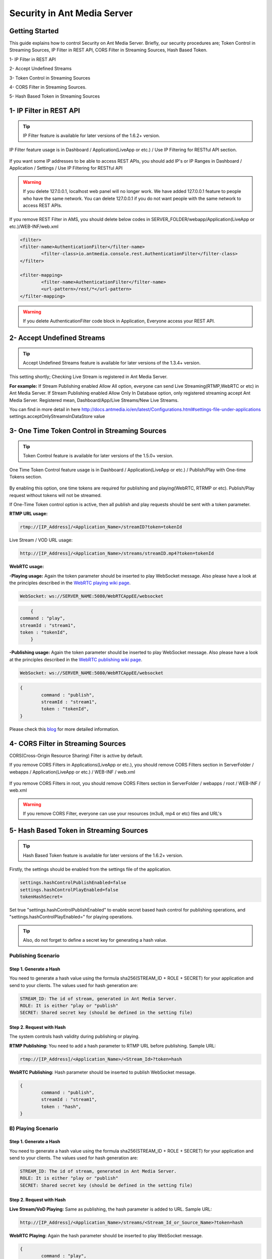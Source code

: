 ############################
Security in Ant Media Server
############################

Getting Started
---------------------------------------

This guide explains how to control Security on Ant Media Server. Briefly, our security procedures are; Token Control in Streaming Sources, IP Filter in REST API, CORS Filter in Streaming Sources, Hash Based Token.

1- IP Filter in REST API 

2- Accept Undefined Streams

3- Token Control in Streaming Sources 

4- CORS Filter in Streaming Sources.

5- Hash Based Token in Streaming Sources

1- IP Filter in REST API
--------------------------
.. tip::
	IP Filter feature is available for later versions of the 1.6.2+ version.

IP Filter feature usage is in Dashboard / Application(LiveApp or etc.) / Use IP Filtering for RESTful API section.

.. figure:: https://antmedia.io/wp-content/uploads/2019/03/RESTFUL-API-in-settings.png
   :alt: RESTFUL API Setting in AMS Dashboard

If you want some IP addresses to be able to access REST APIs, you should add IP's or IP Ranges in Dashboard / Application / Settings / Use IP Filtering for RESTful API

.. warning::
	If you delete 127.0.0.1, localhost web panel will no longer work. We have added 127.0.0.1 feature to people who have the same network. You can delete 127.0.0.1 if you do not want people with the same network to access REST APIs.
	
If you remove REST Filter in AMS, you should delete below codes in SERVER_FOLDER/webapp/Application(LiveApp or etc.)/WEB-INF/web.xml

.. code-block:: java

	<filter>
    	<filter-name>AuthenticationFilter</filter-name>
   		<filter-class>io.antmedia.console.rest.AuthenticationFilter</filter-class>
  	</filter>
  	
  	<filter-mapping>
  		<filter-name>AuthenticationFilter</filter-name>
		<url-pattern>/rest/*</url-pattern>
  	</filter-mapping>
	
.. warning::
	If you delete AuthenticationFilter code block in Application, Everyone access your REST API.

2- Accept Undefined Streams
-----------------------------
.. tip::
	Accept Undefined Streams feature is available for later versions of the 1.3.4+ version.
	
This setting shortly; Checking Live Stream is registered in Ant Media Server.

**For example:** If Stream Publishing enabled Allow All option, everyone can send Live Streaming(RTMP,WebRTC or etc) in Ant Media Server. If Stream Publishing enabled Allow Only In Database option, only registered streaming accept Ant Media Server. Registered mean, Dashboard/App/Live Streams/New Live Streams. 
 
You can find in more detail in here http://docs.antmedia.io/en/latest/Configurations.html#settings-file-under-applications settings.acceptOnlyStreamsInDataStore value

3- One Time Token Control in Streaming Sources
-----------------------------------------------
.. tip::
	Token Control feature is available for later versions of the 1.5.0+ version.
	
One Time Token Control feature usage is in Dashboard / Application(LiveApp or etc.) / Publish/Play with One-time Tokens section.
	
.. figure:: https://antmedia.io/wp-content/uploads/2019/03/One-time-token-in-AMS.png
   :alt: One Time Token Setting in AMS Dashboard
	
By enabling this option, one time tokens are required for publishing and playing(WebRTC, RTRMP or etc). Publish/Play request without tokens will not be streamed.

If One-Time Token control option is active, then all publish and play requests should be sent with a token parameter.

**RTMP URL usage:**

.. code-block:: java

	rtmp://[IP_Address]/<Application_Name>/streamID?token=tokenId

Live Stream / VOD URL usage:

.. code-block:: java

	http://[IP_Address]/<Application_Name>/streams/streamID.mp4?token=tokenId

**WebRTC usage:**

**-Playing usage:** Again the token parameter should be inserted to play WebSocket message. Also please have a look at the principles described in the `WebRTC playing wiki page <https://github.com/ant-media/Ant-Media-Server/wiki/WebRTC-WebSocket-Messaging-Details#playing-webrtc-stream>`_. 

.. code-block:: java

	WebSocket: ws://SERVER_NAME:5080/WebRTCAppEE/websocket

.. code-block:: java

	{
    command : "play",
    streamId : "stream1",
    token : "tokenId",
	}

**-Publishing usage:** Again the token parameter should be inserted to play WebSocket message. Also please have a look at the principles described in the `WebRTC publishing wiki page <https://github.com/ant-media/Ant-Media-Server/wiki/WebRTC-WebSocket-Messaging-Details#publishing-webrtc-stream>`_.

.. code-block:: java
	
	WebSocket: ws://SERVER_NAME:5080/WebRTCAppEE/websocket

.. code-block:: java

	{
		command : "publish",
		streamId : "stream1",
		token : "tokenId",
	}

Please check this `blog <https://antmedia.io/secure-video-streaming/>`_ for more detailed information. 

4- CORS Filter in Streaming Sources
-------------------------------------
CORS(Cross-Origin Resource Sharing) Filter is active by default. 

If you remove CORS Filters in Applications(LiveApp or etc.), you should remove CORS Filters section in ServerFolder / webapps / Application(LiveApp or etc.) / WEB-INF / web.xml

.. figure:: https://antmedia.io/wp-content/uploads/2019/03/CORS-Filter-in-Application.png
   :alt: CORS Filter Setting in Applications
   
If you remove CORS Filters in root, you should remove CORS Filters section in ServerFolder / webapps / root / WEB-INF / web.xml
   
.. figure:: https://antmedia.io/wp-content/uploads/2019/03/CORS-Filter-in-root.png
   :alt: CORS Filter Setting in root   
   
.. warning::
	If you remove CORS Filter, everyone can use your resources (m3u8, mp4 or etc) files and URL's
	
5- Hash Based Token in Streaming Sources
-----------------------------------------

.. tip::
	Hash Based Token feature is available for later versions of the 1.6.2+ version.
	
Firstly, the settings should be enabled from the settings file of the application.

.. code-block:: java

	settings.hashControlPublishEnabled=false
	settings.hashControlPlayEnabled=false
	tokenHashSecret=
	
Set true "settings.hashControlPublishEnabled" to enable secret based hash control for publishing operations, and "settings.hashControlPlayEnabled=" for playing operations.

.. tip::
	Also, do not forget to define a secret key for generating a hash value.
	
Publishing Scenario
^^^^^^^^^^^^^^^^^^^^^^^^^

Step 1. Generate a Hash
""""""""""""""""""""""""

You need to generate a hash value using the formula sha256(STREAM_ID + ROLE + SECRET) for your application and send to your clients. The values used for hash generation are:

.. code-block:: java

	STREAM_ID: The id of stream, generated in Ant Media Server.
	ROLE: It is either "play or "publish"
	SECRET: Shared secret key (should be defined in the setting file)
	
Step 2. Request with Hash
"""""""""""""""""""""""""""
The system controls hash validity during publishing or playing.

**RTMP Publishing:** You need to add a hash parameter to RTMP URL before publishing. Sample URL:

.. code-block:: java

	rtmp://[IP_Address]/<Application_Name>/<Stream_Id>?token=hash

**WebRTC Publishing:** Hash parameter should be inserted to publish WebSocket message.

.. code-block:: java

	{
		command : "publish",
		streamId : "stream1",
		token : "hash",
	}

B) Playing Scenario
^^^^^^^^^^^^^^^^^^^^^^^^^

Step 1. Generate a Hash
"""""""""""""""""""""""""

You need to generate a hash value using the formula sha256(STREAM_ID + ROLE + SECRET) for your application and send to your clients. The values used for hash generation are:

.. code-block:: java

	STREAM_ID: The id of stream, generated in Ant Media Server.
	ROLE: It is either "play or "publish"
	SECRET: Shared secret key (should be defined in the setting file)

Step 2. Request with Hash
"""""""""""""""""""""""""""

**Live Stream/VoD Playing:** Same as publishing, the hash parameter is added to URL. Sample URL:

.. code-block:: java

	http://[IP_Address]/<Application_Name>/streams/<Stream_Id_or_Source_Name>?token=hash

**WebRTC Playing:** Again the hash parameter should be inserted to play WebSocket message.

.. code-block:: java

	{
		command : "play",
		streamId : "stream1",
		token : "hash",
	}

.. tip::
	Please have a look at the principles described in the `WebRTC WebSocket wiki page <https://github.com/ant-media/Ant-Media-Server/wiki/WebRTC-WebSocket-Messaging-Details>`_.

Evaluation of the Hash
^^^^^^^^^^^^^^^^^^^^^^^^^

If related settings are enabled, Ant Media Server first generates hash values based on the formula sha256(STREAM_ID + ROLE + SECRET) using streamId, role parameters and secret string which is defined in the settings file. 

Then compare this generated hash value with clients hash value during authentication.

Once the hash is successfully validated by Ant Media Server, client is granted either to publish or play according to application setting and user request.